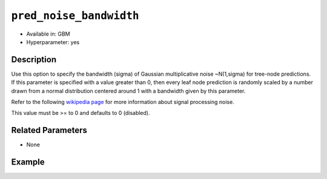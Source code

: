 ``pred_noise_bandwidth``
------------------------

- Available in: GBM
- Hyperparameter: yes

Description
~~~~~~~~~~~

Use this option to specify the bandwidth (sigma) of Gaussian multiplicative noise ~N(1,sigma) for tree-node predictions. If this parameter is specified with a value greater than 0, then every leaf node prediction is randomly scaled by a number drawn from a normal distribution centered around 1 with a bandwidth given by this parameter. 

Refer to the following `wikipedia page <https://en.wikipedia.org/wiki/Noise_(signal_processing)>`_ for more information about signal processing noise. 

This value must be >= to 0 and defaults to 0 (disabled).

Related Parameters
~~~~~~~~~~~~~~~~~~

- None


Example
~~~~~~~

.. tabs::
   .. code-tab:: r R

		library(h2o)
		h2o.init()
		# import the titanic dataset:
		# This dataset is used to classify whether a passenger will survive '1' or not '0'
		# original dataset can be found at https://stat.ethz.ch/R-manual/R-devel/library/datasets/html/Titanic.html
		titanic <-  h2o.importFile("https://s3.amazonaws.com/h2o-public-test-data/smalldata/gbm_test/titanic.csv")

		# convert response column to a factor
		titanic['survived'] <- as.factor(titanic['survived'])

		# set the predictor names and the response column name
		# predictors include all columns except 'name' and the response column ("survived")
		predictors <- setdiff(colnames(titanic), colnames(titanic)[2:3])
		response <- "survived"

		# split into train and validation
		titanic_splits <- h2o.splitFrame(data =  titanic, ratios = .8, seed = 1234)
		train <- titanic_splits[[1]]
		valid <- titanic_splits[[2]]

		# try using the pred_noise_bandwidth parameter:
		titanic_gbm <- h2o.gbm(x = predictors, y = response, training_frame = train,
		                   validation_frame = valid,
		                   pred_noise_bandwidth = 0.1, seed = 1234)

		# print the auc for your model
		print(h2o.auc(titanic_gbm, valid = TRUE))

		# Example of values to grid over for `pred_noise_bandwidth`
		# Note: this parameter is meant for much bigger datasets than the one in this example
		hyper_params <- list( pred_noise_bandwidth = c(0, 0.1, 0.3) )

		# this example uses cartesian grid search because the search space is small
		# and we want to see the performance of all models. For a larger search space use
		# random grid search instead: list(strategy = "RandomDiscrete")
		grid <- h2o.grid(x = predictors, y = response, training_frame = train, validation_frame = valid,
		                 algorithm = "gbm", grid_id = "titanic_grid", hyper_params = hyper_params,
		                 search_criteria = list(strategy = "Cartesian"), seed = 1234)

		## Sort the grid models by AUC
		sortedGrid <- h2o.getGrid("titanic_grid", sort_by = "auc", decreasing = TRUE)
		sortedGrid

   .. code-tab:: python

		import h2o
		from h2o.estimators.gbm import H2OGradientBoostingEstimator
		h2o.init()

		# import the titanic dataset:
		# This dataset is used to classify whether a passenger will survive '1' or not '0'
		# original dataset can be found at https://stat.ethz.ch/R-manual/R-devel/library/datasets/html/Titanic.html
		titanic = h2o.import_file("https://s3.amazonaws.com/h2o-public-test-data/smalldata/gbm_test/titanic.csv")

		# convert response column to a factor
		titanic['survived'] = titanic['survived'].asfactor()

		# set the predictor names and the response column name
		# predictors include all columns except 'name' and the response column ("survived")
		predictors = titanic.columns
		del predictors[1:3]
		response = 'survived'

		# split into train and validation sets
		train, valid = titanic.split_frame(ratios = [.8], seed = 1234)

		# try using the `pred_noise_bandwidth` parameter:
		# initiliaze the estimator
		titanic_gbm = H2OGradientBoostingEstimator(pred_noise_bandwidth = 0.1, seed = 1234)

		# train the model
		titanic_gbm.train(x = predictors, y = response, training_frame = train, validation_frame = valid)

		# print the auc for the validation data
		print(titanic_gbm.auc(valid = True))


		# Example of values to grid over for `pred_noise_bandwidth`
		# import Grid Search
		from h2o.grid.grid_search import H2OGridSearch

		# select the values for `pred_noise_bandwidth` to grid over
		# Note: this parameter is meant for much bigger datasets than the one in this example
		hyper_params = {'pred_noise_bandwidth': [0.0, 0.1, 0.3]}

		# this example uses cartesian grid search because the search space is small
		# and we want to see the performance of all models. For a larger search space use
		# random grid search instead: {'strategy': "RandomDiscrete"}
		# initialize the GBM estimator
		titanic_gbm_2 = H2OGradientBoostingEstimator(seed = 1234)

		# build grid search with previously made GBM and hyper parameters
		grid = H2OGridSearch(model = titanic_gbm_2, hyper_params = hyper_params,
		                     search_criteria = {'strategy': "Cartesian"})

		# train using the grid
		grid.train(x = predictors, y = response, training_frame = train, validation_frame = valid)

		# sort the grid models by decreasing AUC
		sorted_grid = grid.get_grid(sort_by='auc', decreasing=True)
		print(sorted_grid)